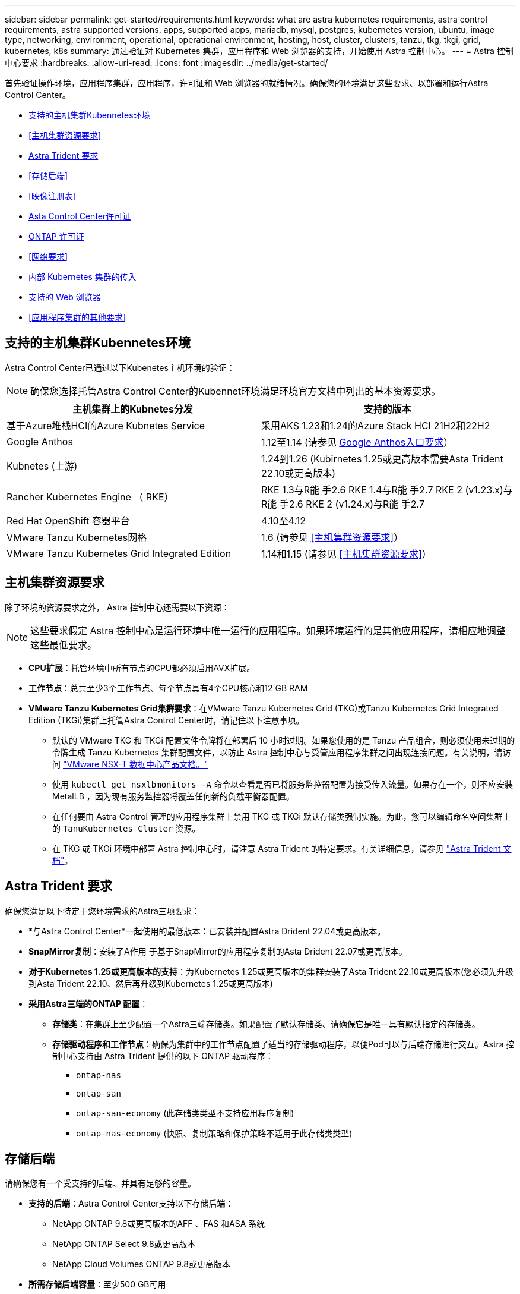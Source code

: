 ---
sidebar: sidebar 
permalink: get-started/requirements.html 
keywords: what are astra kubernetes requirements, astra control requirements, astra supported versions, apps, supported apps, mariadb, mysql, postgres, kubernetes version, ubuntu, image type, networking, environment, operational, operational environment, hosting, host, cluster, clusters, tanzu, tkg, tkgi, grid, kubernetes, k8s 
summary: 通过验证对 Kubernetes 集群，应用程序和 Web 浏览器的支持，开始使用 Astra 控制中心。 
---
= Astra 控制中心要求
:hardbreaks:
:allow-uri-read: 
:icons: font
:imagesdir: ../media/get-started/


[role="lead"]
首先验证操作环境，应用程序集群，应用程序，许可证和 Web 浏览器的就绪情况。确保您的环境满足这些要求、以部署和运行Astra Control Center。

* <<支持的主机集群Kubennetes环境>>
* <<主机集群资源要求>>
* <<Astra Trident 要求>>
* <<存储后端>>
* <<映像注册表>>
* <<Asta Control Center许可证>>
* <<ONTAP 许可证>>
* <<网络要求>>
* <<内部 Kubernetes 集群的传入>>
* <<支持的 Web 浏览器>>
* <<应用程序集群的其他要求>>




== 支持的主机集群Kubennetes环境

Astra Control Center已通过以下Kubenetes主机环境的验证：


NOTE: 确保您选择托管Astra Control Center的Kubennet环境满足环境官方文档中列出的基本资源要求。

|===
| 主机集群上的Kubnetes分发 | 支持的版本 


| 基于Azure堆栈HCI的Azure Kubnetes Service | 采用AKS 1.23和1.24的Azure Stack HCI 21H2和22H2 


| Google Anthos | 1.12至1.14 (请参见 <<Google Anthos入口要求>>） 


| Kubnetes (上游) | 1.24到1.26 (Kubirnetes 1.25或更高版本需要Asta Trident 22.10或更高版本) 


| Rancher Kubernetes Engine （ RKE） | RKE 1.3与R能 手2.6 RKE 1.4与R能 手2.7 RKE 2 (v1.23.x)与R能 手2.6 RKE 2 (v1.24.x)与R能 手2.7 


| Red Hat OpenShift 容器平台 | 4.10至4.12 


| VMware Tanzu Kubernetes网格 | 1.6 (请参见 <<主机集群资源要求>>） 


| VMware Tanzu Kubernetes Grid Integrated Edition | 1.14和1.15 (请参见 <<主机集群资源要求>>） 
|===


== 主机集群资源要求

除了环境的资源要求之外， Astra 控制中心还需要以下资源：


NOTE: 这些要求假定 Astra 控制中心是运行环境中唯一运行的应用程序。如果环境运行的是其他应用程序，请相应地调整这些最低要求。

* *CPU扩展*：托管环境中所有节点的CPU都必须启用AVX扩展。
* *工作节点*：总共至少3个工作节点、每个节点具有4个CPU核心和12 GB RAM
* *VMware Tanzu Kubernetes Grid集群要求*：在VMware Tanzu Kubernetes Grid (TKG)或Tanzu Kubernetes Grid Integrated Edition (TKGi)集群上托管Astra Control Center时，请记住以下注意事项。
+
** 默认的 VMware TKG 和 TKGi 配置文件令牌将在部署后 10 小时过期。如果您使用的是 Tanzu 产品组合，则必须使用未过期的令牌生成 Tanzu Kubernetes 集群配置文件，以防止 Astra 控制中心与受管应用程序集群之间出现连接问题。有关说明，请访问 https://docs.vmware.com/en/VMware-NSX-T-Data-Center/3.2/nsx-application-platform/GUID-52A52C0B-9575-43B6-ADE2-E8640E22C29F.html["VMware NSX-T 数据中心产品文档。"^]
** 使用 `kubectl get nsxlbmonitors -A` 命令以查看是否已将服务监控器配置为接受传入流量。如果存在一个，则不应安装 MetalLB ，因为现有服务监控器将覆盖任何新的负载平衡器配置。
** 在任何要由 Astra Control 管理的应用程序集群上禁用 TKG 或 TKGi 默认存储类强制实施。为此，您可以编辑命名空间集群上的 `TanuKubernetes Cluster` 资源。
** 在 TKG 或 TKGi 环境中部署 Astra 控制中心时，请注意 Astra Trident 的特定要求。有关详细信息，请参见 https://docs.netapp.com/us-en/trident/trident-get-started/kubernetes-deploy.html#other-known-configuration-options["Astra Trident 文档"^]。






== Astra Trident 要求

确保您满足以下特定于您环境需求的Astra三项要求：

* *与Astra Control Center*一起使用的最低版本：已安装并配置Astra Drident 22.04或更高版本。
* *SnapMirror复制*：安装了A作用 于基于SnapMirror的应用程序复制的Asta Drident 22.07或更高版本。
* *对于Kubernetes 1.25或更高版本的支持*：为Kubernetes 1.25或更高版本的集群安装了Asta Trident 22.10或更高版本(您必须先升级到Asta Trident 22.10、然后再升级到Kubernetes 1.25或更高版本)
* *采用Astra三端的ONTAP 配置*：
+
** *存储类*：在集群上至少配置一个Astra三端存储类。如果配置了默认存储类、请确保它是唯一具有默认指定的存储类。
** *存储驱动程序和工作节点*：确保为集群中的工作节点配置了适当的存储驱动程序，以便Pod可以与后端存储进行交互。Astra 控制中心支持由 Astra Trident 提供的以下 ONTAP 驱动程序：
+
*** `ontap-nas`
*** `ontap-san`
*** `ontap-san-economy` (此存储类类型不支持应用程序复制)
*** `ontap-nas-economy` (快照、复制策略和保护策略不适用于此存储类类型)








== 存储后端

请确保您有一个受支持的后端、并具有足够的容量。

* *支持的后端*：Astra Control Center支持以下存储后端：
+
** NetApp ONTAP 9.8或更高版本的AFF 、FAS 和ASA 系统
** NetApp ONTAP Select 9.8或更高版本
** NetApp Cloud Volumes ONTAP 9.8或更高版本


* *所需存储后端容量*：至少500 GB可用




=== ONTAP 许可证

要使用Astra控制中心、请根据您需要完成的任务、验证您是否具有以下ONTAP 许可证：

* FlexClone
* SnapMirror：可选。只有在使用SnapMirror技术复制到远程系统时才需要。请参见 https://docs.netapp.com/us-en/ontap/data-protection/snapmirror-licensing-concept.html["SnapMirror许可证信息"^]。
* S3许可证：可选。只有ONTAP S3存储分段才需要


要检查ONTAP 系统是否具有所需的许可证、请参见 https://docs.netapp.com/us-en/ontap/system-admin/manage-licenses-concept.html["管理ONTAP 许可证"^]。



== 映像注册表

您必须具有现有的私有Docker映像注册表、可以将Astra Control Center构建映像推送到该注册表中。您需要提供要将映像上传到的映像注册表的 URL 。



== Asta Control Center许可证

Astra Control Center需要Astra Control Center许可证。安装Astra Control Center时、已激活4、800个CPU单元的嵌入式90天评估版许可证。如果您需要更多容量或不同的评估条款、或者要升级到完整许可证、则可以从NetApp获得不同的评估许可证或完整许可证。您需要一个许可证来保护应用程序和数据。请参见 link:../concepts/intro.html["Astra控制中心功能"] 了解详细信息。

您可以通过注册获取免费试用版来试用Astra Control Center。您可以通过注册进行注册 link:https://bluexp.netapp.com/astra-register["此处"^]。

要设置许可证、请参见 link:setup_overview.html["使用 90 天评估许可证"^]。

要了解有关许可证工作原理的详细信息，请参见 link:../concepts/licensing.html["许可"^]。



== 网络要求

配置操作环境以确保Astra Control Center可以正确通信。需要以下网络配置：

* *FQDN地址*:您必须拥有Astra Control Center的FQDN地址。
* *访问互联网*：您应确定是否可以从外部访问互联网。否则，某些功能可能会受到限制，例如从 NetApp Cloud Insights 接收监控和指标数据或向发送支持包 https://mysupport.netapp.com/site/["NetApp 支持站点"^]。
* *端口访问*：Astra Control Center的运行环境使用以下TCP端口进行通信。您应确保允许这些端口通过任何防火墙，并将防火墙配置为允许来自 Astra 网络的任何 HTTPS 传出流量。某些端口需要在托管 Astra 控制中心的环境与每个受管集群之间进行双向连接（请在适用时注明）。



NOTE: 您可以在双堆栈 Kubernetes 集群中部署 Astra 控制中心，而 Astra 控制中心则可以管理为双堆栈操作配置的应用程序和存储后端。有关双堆栈集群要求的详细信息，请参见 https://kubernetes.io/docs/concepts/services-networking/dual-stack/["Kubernetes 文档"^]。

|===
| 源 | 目标 | Port | 协议 | 目的 


| 客户端 PC | Astra 控制中心 | 443. | HTTPS | UI / API 访问 - 确保托管 Astra 控制中心的集群与每个受管集群之间的此端口是双向开放的 


| 指标使用者 | Astra 控制中心工作节点 | 9090 | HTTPS | 指标数据通信—确保每个受管集群都可以访问托管 Astra 控制中心的集群上的此端口 （需要双向通信） 


| Astra 控制中心 | 托管 Cloud Insights 服务 (https://www.netapp.com/cloud-services/cloud-insights/)[] | 443. | HTTPS | Cloud Insights 通信 


| Astra 控制中心 | Amazon S3 存储分段提供商 | 443. | HTTPS | Amazon S3 存储通信 


| Astra 控制中心 | NetApp AutoSupport (https://support.netapp.com)[] | 443. | HTTPS | NetApp AutoSupport 通信 
|===


== 内部 Kubernetes 集群的传入

您可以选择 Astra 控制中心使用的网络传入类型。默认情况下， Astra 控制中心会将 Astra 控制中心网关（ service/traefik ）部署为集群范围的资源。如果您的环境允许使用服务负载平衡器，则 Astra 控制中心也支持使用服务负载平衡器。如果您希望使用服务负载平衡器、但尚未配置此平衡器、则可以使用MetalLB负载平衡器自动为该服务分配外部IP地址。在内部 DNS 服务器配置中，您应将为 Astra 控制中心选择的 DNS 名称指向负载平衡的 IP 地址。


NOTE: 负载平衡器应使用与Astra控制中心工作节点IP地址位于同一子网中的IP地址。

有关详细信息，请参见 link:../get-started/install_acc.html#set-up-ingress-for-load-balancing["设置传入以进行负载平衡"^]。



=== Google Anthos入口要求

如果在Google Anthos集群上托管Astra Control Center、请注意、默认情况下、Google Anthos包括MetalLB负载平衡器和Istio入口服务、您只需在安装期间使用Astra Control Center的通用入口功能即可。请参见 link:install_acc.html#configure-astra-control-center["配置 Astra 控制中心"^] 了解详细信息。



== 支持的 Web 浏览器

Astra 控制中心支持最新版本的 Firefox ， Safari 和 Chrome ，最小分辨率为 1280 x 720 。



== 应用程序集群的其他要求

如果您计划使用以下Astra控制中心功能、请记住这些要求：

* *应用程序集群要求*： link:../get-started/setup_overview.html#prepare-your-environment-for-cluster-management-using-astra-control["集群管理要求"^]
+
** *受管应用程序要求*： link:../use/manage-apps.html#application-management-requirements["应用程序管理要求"^]
** *应用程序复制的其他要求*： link:../use/replicate_snapmirror.html#replication-prerequisites["复制前提条件"^]






== 下一步行动

查看 link:quick-start.html["快速入门"^] 概述。
